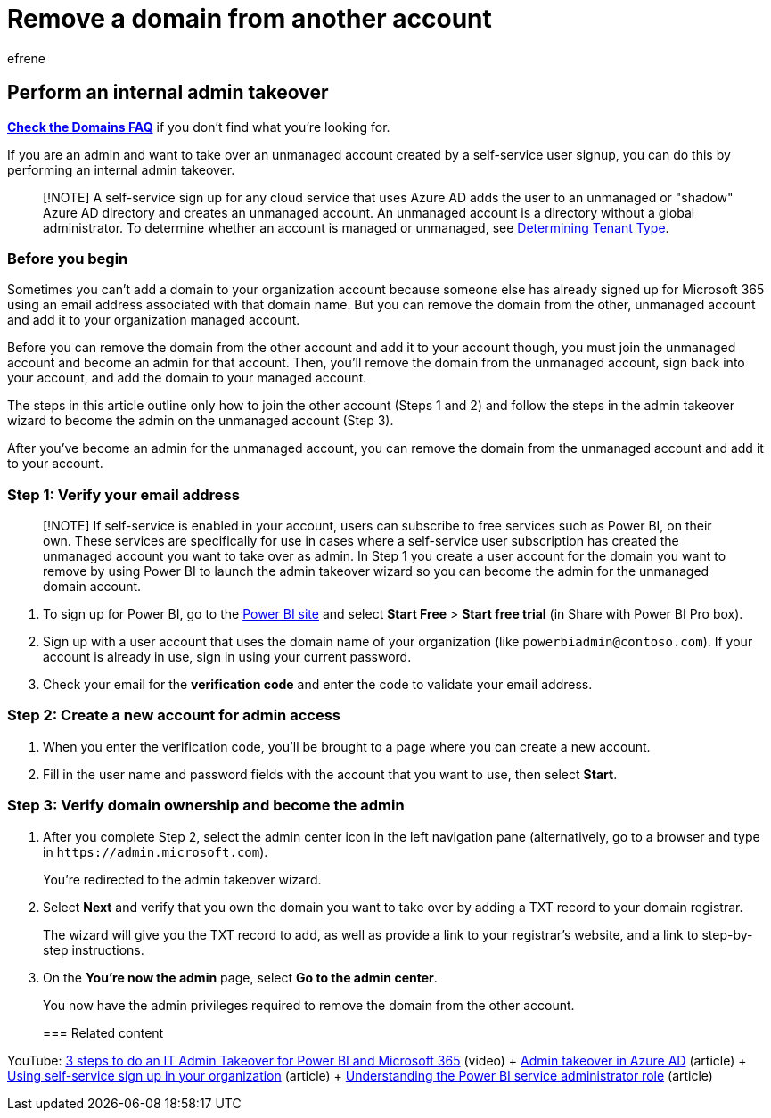 = Remove a domain from another account
:audience: Admin
:author: efrene
:description: Learn how to join an unmanaged account created by a self-service user signup in Microsoft 365.
:f1.keywords: ["CSH"]
:manager: scotv
:ms.assetid: b9707ec8-2247-4e25-9bad-f11ddbc686e4
:ms.author: efrene
:ms.collection: ["M365-subscription-management", "Adm_O365", "Adm_NonTOC"]
:ms.custom: ["AdminSurgePortfolio", "AdminTemplateSet"]
:ms.localizationpriority: medium
:ms.service: o365-administration
:ms.topic: article
:search.appverid: ["BCS160", "MET150", "MOE150"]

== Perform an internal admin takeover

*link:../setup/domains-faq.yml[Check the Domains FAQ]* if you don't find what you're looking for.

If you are an admin and want to take over an unmanaged account created by a self-service user signup, you can do this by performing an internal admin takeover.

____
[!NOTE] A self-service sign up for any cloud service that uses Azure AD adds the user to an unmanaged or "shadow" Azure AD directory and creates an unmanaged account.
An unmanaged account is a directory without a global administrator.
To determine whether an account is managed or unmanaged, see link:/power-platform/admin/powerapps-gdpr-dsr-guide-systemlogs#determining-tenant-type[Determining Tenant Type].
____

=== Before you begin

Sometimes you can't add a domain to your organization account because someone else has already signed up for Microsoft 365 using an email address associated with that domain name.
But you can remove the domain from the other, unmanaged account and add it to your organization managed account.

Before you can remove the domain from the other account and add it to your account though, you must join the unmanaged account and become an admin for that account.
Then, you'll remove the domain from the unmanaged account, sign back into your account, and add the domain to your managed account.

The steps in this article outline only how to join the other account (Steps 1 and 2) and follow the steps in the admin takeover wizard to become the admin on the unmanaged account (Step 3).

After you've become an admin for the unmanaged account, you can remove the domain from the unmanaged account and add it to your account.

=== Step 1: Verify your email address

____
[!NOTE] If self-service is enabled in your account, users can subscribe to free services such as Power BI, on their own.
These services are specifically for use in cases where a self-service user subscription has created the unmanaged account you want to take over as admin.
In Step 1 you create a user account for the domain you want to remove by using Power BI to launch the admin takeover wizard so you can become the admin for the unmanaged domain account.
____

. To sign up for Power BI, go to the https://powerbi.com[Power BI site] and select *Start Free* > *Start free trial* (in Share with Power BI Pro box).
. Sign up with a user account that uses the domain name of your organization (like `powerbiadmin@contoso.com`).
If your account is already in use, sign in using your current password.
. Check your email for the *verification code* and enter the code to validate your email address.

=== Step 2: Create a new account for admin access

. When you enter the verification code, you'll be brought to a page where you can create a new account.
. Fill in the user name and password fields with the account that you want to use, then select *Start*.

=== Step 3: Verify domain ownership and become the admin

. After you complete Step 2, select the admin center icon in the left navigation pane (alternatively, go to a browser and type in `+https://admin.microsoft.com+`).
+
You're redirected to the admin takeover wizard.

. Select *Next* and verify that you own the domain you want to take over by adding a TXT record to your domain registrar.
+
The wizard will give you the TXT record to add, as well as provide a link to your registrar's website, and a link to step-by-step instructions.

. On the *You're now the admin* page, select *Go to the admin center*.
+
You now have the admin privileges required to remove the domain from the other account.
+
=== Related content

YouTube: https://www.youtube.com/watch?v=xt5EsrQBZZk[3 steps to do an IT Admin Takeover for Power BI and Microsoft 365] (video) + link:/azure/active-directory/users-groups-roles/domains-admin-takeover[Admin takeover in Azure AD] (article) + xref:self-service-sign-up.adoc[Using self-service sign up in your organization] (article) + link:/power-bi/service-admin-role[Understanding the Power BI service administrator role] (article)
